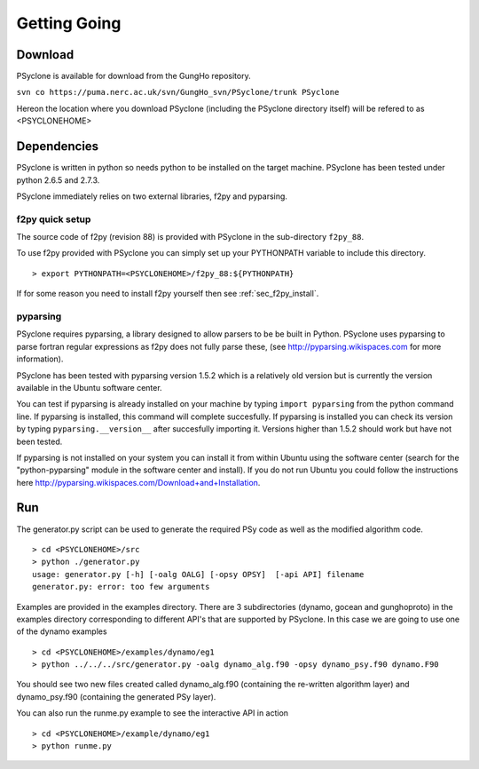 Getting Going
=============

Download
--------

PSyclone is available for download from the GungHo repository.

``svn co https://puma.nerc.ac.uk/svn/GungHo_svn/PSyclone/trunk PSyclone``

Hereon the location where you download PSyclone (including the
PSyclone directory itself) will be refered to as <PSYCLONEHOME>

Dependencies
------------

PSyclone is written in python so needs python to be installed on the
target machine. PSyclone has been tested under python 2.6.5 and 2.7.3.

PSyclone immediately relies on two external libraries, f2py and
pyparsing.

f2py quick setup
^^^^^^^^^^^^^^^^

The source code of f2py (revision 88) is provided with PSyclone in the
sub-directory ``f2py_88``.

To use f2py provided with PSyclone you can simply set up your
PYTHONPATH variable to include this directory.
::
    > export PYTHONPATH=<PSYCLONEHOME>/f2py_88:${PYTHONPATH}

If for some reason you need to install f2py yourself then 
see :ref:`sec_f2py_install`.

pyparsing
^^^^^^^^^

PSyclone requires pyparsing, a library designed to allow parsers to be be
built in Python. PSyclone uses pyparsing to parse fortran regular
expressions as f2py does not fully parse these, (see
http://pyparsing.wikispaces.com for more information).

PSyclone has been tested with pyparsing version 1.5.2 which is a relatively
old version but is currently the version available in the Ubuntu
software center.

You can test if pyparsing is already installed on your machine by
typing ``import pyparsing`` from the python command line. If pyparsing
is installed, this command will complete succesfully. If pyparsing is
installed you can check its version by typing
``pyparsing.__version__`` after succesfully importing it. Versions
higher than 1.5.2 should work but have not been tested.

If pyparsing is not installed on your system you can install it from
within Ubuntu using the software center (search for the
"python-pyparsing" module in the software center and install). If you
do not run Ubuntu you could follow the instructions here
http://pyparsing.wikispaces.com/Download+and+Installation.

Run
---

The generator.py script can be used to generate the required PSy code
as well as the modified algorithm code.
::
    > cd <PSYCLONEHOME>/src
    > python ./generator.py 
    usage: generator.py [-h] [-oalg OALG] [-opsy OPSY]  [-api API] filename
    generator.py: error: too few arguments

Examples are provided in the examples directory. There are 3
subdirectories (dynamo, gocean and gunghoproto) in the examples 
directory corresponding to different
API's that are supported by PSyclone. In this case we are going to use
one of the dynamo examples
::
    > cd <PSYCLONEHOME>/examples/dynamo/eg1
    > python ../../../src/generator.py -oalg dynamo_alg.f90 -opsy dynamo_psy.f90 dynamo.F90

You should see two new files created called dynamo_alg.f90 (containing
the re-written algorithm layer) and dynamo_psy.f90 (containing the
generated PSy layer).

You can also run the runme.py example to see the interactive
API in action
::
    > cd <PSYCLONEHOME>/example/dynamo/eg1
    > python runme.py
